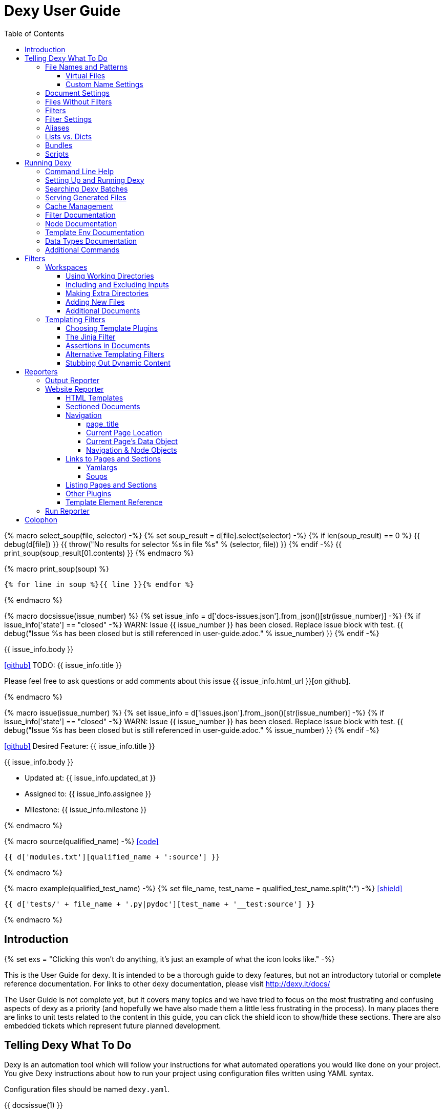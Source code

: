 = Dexy User Guide
:icons: font
:source-highlighter: pygments
:toc: right
:toclevels: 5

{% macro select_soup(file, selector) -%}
{% set soup_result = d[file].select(selector) -%}
{% if len(soup_result) == 0 %}
{{ debug(d[file]) }}
{{ throw("No results for selector %s in file %s" % (selector, file)) }}
{% endif -%}
{{ print_soup(soup_result[0].contents) }}
{% endmacro %}

{% macro print_soup(soup) %}
[source,html]
----
{% for line in soup %}{{ line }}{% endfor %}
----
{% endmacro %}

{% macro docsissue(issue_number) %}
{% set issue_info = d['docs-issues.json'].from_json()[str(issue_number)] -%}
{% if issue_info['state'] == "closed" -%}
WARN: Issue {{ issue_number }} has been closed. Replace issue block with test.
{{ debug("Issue %s has been closed but is still referenced in user-guide.adoc." % issue_number) }}
{% endif -%}

====
{{ issue_info.body }}

icon:github[size=3x,link="{{ issue_info.html_url }}"] TODO: {{ issue_info.title }}

Please feel free to ask questions or add comments about this issue {{ issue_info.html_url }}[on github].

====
{% endmacro %}

{% macro issue(issue_number) %}
{% set issue_info = d['issues.json'].from_json()[str(issue_number)] -%}
{% if issue_info['state'] == "closed" -%}
WARN: Issue {{ issue_number }} has been closed. Replace issue block with test.
{{ debug("Issue %s has been closed but is still referenced in user-guide.adoc." % issue_number) }}
{% endif -%}

====
icon:github[size=3x,link="{{ issue_info.html_url }}"] Desired Feature: {{ issue_info.title }} 

{{ issue_info.body }}

- Updated at: {{ issue_info.updated_at }}
- Assigned to: {{ issue_info.assignee }}
- Milestone: {{ issue_info.milestone }}
====
{% endmacro %}

{% macro source(qualified_name) -%}
icon:code[link="#"]

[.result]
====
[source,python]
----
{{ d['modules.txt'][qualified_name + ':source'] }}
----
====
{% endmacro %}

{% macro example(qualified_test_name) -%}
{% set file_name, test_name = qualified_test_name.split(":") -%}
icon:shield[link="#",title="Test of {{ titleize(test_name) }}"]

[.result]
====
[source,python]
----
{{ d['tests/' + file_name + '.py|pydoc'][test_name + '__test:source'] }}
----
====
{% endmacro %}


== Introduction

{% set exs = "Clicking this won't do anything, it's just an example of what the icon looks like." -%}

This is the User Guide for dexy. It is intended to be a thorough guide to dexy
features, but not an introductory tutorial or complete reference documentation.
For links to other dexy documentation, please visit http://dexy.it/docs/

The User Guide is not complete yet, but it covers many topics and we have tried
to focus on the most frustrating and confusing aspects of dexy as a priority
(and hopefully we have also made them a little less frustrating in the
process). In many places there are links to unit tests related to the content
in this guide, you can click the shield icon to show/hide these sections. There
are also embedded tickets which represent future planned development.

== Telling Dexy What To Do

Dexy is an automation tool which will follow your instructions for what
automated operations you would like done on your project. You give Dexy
instructions about how to run your project using configuration files written
using YAML syntax.

Configuration files should be named `dexy.yaml`.

{{ docsissue(1) }}

The basic elements you can specify are:

    - file names/patterns and filters to apply to them
    - dependencies among documents (inputs are indented relative to parents)
    - settings for documents or filters (settings are indented under document)

Here's a simple YAML config file demonstrating each of these:
{{ example("configuration_test:basic_yaml") }}

{{ d['examples/basic.yaml|asciisyn'] }}

The format for a document specification is a file name or file pattern followed
by zero or more filters. Here are a few examples:

{{ d['examples/list-dict.yaml|idio|asciisyn']['document-specifications'] }}

You can leave off the initial asterisk if your file pattern starts with a dot,
i.e. if you are matching all files with a given file extension. This is done
for convenience and because if you want to start a string with an asterisk in
YAML you need to wrap it in quotes.

=== File Names and Patterns

`foo.txt` instructs dexy to create a document named `foo.txt` where the source
is a file named `foo.txt` in the project root.
{{ example("configuration_test:config_txt_single_file") }}

`bar/foo.txt` instructs dexy to create a document named `bar/foo.txt` where the
source is a file named `foo.txt` in the `bar` directory under the project root.
{{ example("configuration_test:config_txt_single_file_in_subdir") }}

`.txt` instructs dexy to add all available files with ".txt" extension. You
could also write this as `"*.txt"` (note the quotes) but dexy assumes entries
starting with a dot are wildcard expressions and adds the asterisk for you.
{{ example("configuration_test:config_txt_ext") }}

`"*foo.txt"` instructs dexy to add all files named foo.txt in any directory.
Note that we need to wrap the expression in quotes because we are starting with
an asterisk and can't use the usual shortcut because we are matching a file
name, not just an extension.
{{ example("configuration_test:config_txt_wildcard") }}

{{ docsissue(2) }}

==== Virtual Files

You can make dexy process a file which doesn't really exist on the file system
by using the `contents` setting:
{{ example("configuration_test:virtual_file_contents") }}

{{ d['examples/list-dict.yaml|idio|asciisyn']['contents'] }}

{{ docsissue(3) }}

`contents` is one of the available <<_document_settings>>.

==== Custom Name Settings

You can change the name with which a file will be output by specifying the
`output-name` document setting.

If the name starts with a slash `/` or contains any slashes it is assumed to be
a full local (within the project) path to the desired destination of the file.
If the name doesn't contain a slash it is assumed you want to rename a file but
keep it in its original directory.

Dexy will automatically apply
http://docs.python.org/2/library/stdtypes.html#string-formatting-operations[string
interpolation] or
http://docs.python.org/2/library/string.html#format-examples[string formatting]
to the name if it sees a `%` or `{` character. The environment for formatting
will be populated with:
    - all document settings
    - `name` corresponding to the original document name
    - `dirname` corresponding to the original document directory
    - any local environment variables poopulated from a dexy-env.json file

Available variables are written to the dexy log at `DEBUG` level.

This example was run with these environment variables defined:

[source,json]
----
{{ d['examples/custom-names/dexy-env.json|idio|t'] }}
----

Here is the `dexy.yaml`:

[source,yaml]
----
{{ d['examples/custom-names/dexy.yaml|idio|t'] }}
----

And here are the input and output files:

{{ d['examples/templates.sh|idio|shint|asciisyn']['input-files'] }}

{{ d['examples/templates.sh|idio|shint|asciisyn']['output-files'] }}


=== Document Settings

A key: value pair indented under a document specification is a document
setting. For example, `output: True`.

To see available document settings, you can use the `dexy nodes` command.

{{ d['examples/filters.sh|idio|shint|asciisyn']['node-doc'] }}

=== Files Without Filters

When no filters are specified for a document, the original contents of the file
are made available to other documents, and the document will appear in Dexy's
final output unless the `output` setting has been set to False.

=== Filters

To specify filters, follow the filename/pattern with a pipe symbol `|` and a
filter alias. You can chain as many filters as you want, in order, by adding
more pipes and aliases. The first filter operates on the original contents of
the source file, subsequent filters operate on the output from the previous
filter.

You can run a source file through different filter combinations, and each will
be a separate document in dexy.

{{ d['examples/list-dict.yaml|idio|asciisyn']['different-filters'] }}

=== Filter Settings

To customize filter settings, you need to first give the filter alias, and then
a dictionary of the desired settings for that filter alias.

{{ d['examples/list-dict.yaml|idio|asciisyn']['filter-settings'] }}

To see available settings for a filter, you can use the `dexy filters` command
with the `-alias` option. See <<_filter_documentation>>.

=== Aliases

Document keys consist of the file name plus the filters. Document keys must be
unique in Dexy. This poses a problem when you want to run a file through the
same filters with different combinations of settings.

{{ d['examples/list-dict.yaml|idio|asciisyn']['without-aliases'] }}

To differentiate, you can place an alias filter at the end of your document
key. This just needs to start with a hyphen, and then can optionally have some
descriptive text.

{{ d['examples/list-dict.yaml|idio|asciisyn']['with-aliases'] }}

{{ issue(104) }}

=== Lists vs. Dicts

The syntax of the `dexy.yaml` file mixes list entries with dictionary (key:
value) entries. When you have deep nesting of settings, such as in this example:

{{ d['examples/list-dict.yaml|idio|asciisyn']['nested'] }}

It helps to use a more dictionary-like syntax with curly braces and commas.
This makes it more clear to read and also prevents compiler errors.

{{ d['examples/list-dict.yaml|idio|asciisyn']['with-braces'] }}

You can also try to reduce the amount of nesting by using named bundles.

=== Bundles

You can gather collections of documents together in named bundles and then
refer to these bundles in other locations. This is helpful to make a more
readable config file, reduce deep nesting and to re-use bundles of dependencies
in different places.

{{ d['examples/list-dict.yaml|idio|asciisyn']['bundles'] }}

{{ docsissue(4) }}

You can use the `dexy nodes` command to view more information about the
`bundle` node type:

{{ d['examples/filters.sh|idio|shint|asciisyn']['node-bundle'] }}

=== Scripts

Dexy guarantees that inputs are run before the documents which depend on them,
but it doesn't make any guarantees about the order in which sibling documents
run. If you want to force dexy to run documents in a certain order, you do so
by placing them in a bundle whose name is preceded by the `script:` prefix.

{{ d['examples/list-dict.yaml|idio|asciisyn']['script-bundles'] }}

The `script:` prefix instructs Dexy to construct a special kind of node which
ensures its children are run in sequential order.

You can use the `dexy nodes` command to view more information about the
`script` node type:

{{ d['examples/filters.sh|idio|shint|asciisyn']['node-script'] }}

{{ docsissue(5) }}

== Running Dexy

=== Command Line Help

Dexy's command-line interface uses https://pypi.python.org/pypi/python-modargs[python-modargs]
to process commands and arguments. All arguments can take any number of dashes,
so `-r` and `--r` and `---r` all do the same thing.

The `dexy help` command gives you access to information about dexy commands:

{{ d['examples/help.sh|idio|shint|asciisyn']['dexy-help'] }}

The `--all` flag will print out all the available dexy commands:

{{ d['examples/help.sh|idio|shint|asciisyn']['dexy-help-all'] }}

You can get help on a particular command using the `-on` flag:

{{ d['examples/help.sh|idio|shint|asciisyn']['dexy-help-on'] }}

=== Setting Up and Running Dexy

It can be inconvenient if you accidentally run the `dexy` command somewhere you
didn't mean to, like in your home directory, so `dexy` won't run unless it
finds a `.dexy` directory in the current working directory. If you try to run
dexy by accident, you'll see a message like this:

{{ d['examples/run.sh|idio|shint|asciisyn']['dexy-without-setup'] }}

Running `dexy setup` creates the `.dexy` directory:

{{ d['examples/run.sh|idio|shint|asciisyn']['setup'] }}

And now you can run dexy:

{{ d['examples/run.sh|idio|shint|asciisyn']['dexy'] }}

The `.dexy` directory is used to store working files, cached files, the
`dexy.log` and some dexy reports:

{{ d['examples/run.sh|idio|shint|asciisyn']['show-hidden-files'] }}

=== Searching Dexy Batches

You can search the generated documents in the previous run via the `dexy grep`
command, and you can get more detailed information about a document via the
`dexy info` command.

{{ docsissue(7) }}

There are some examples of using `dexy info` in this document, use `control+F` to search and find them.

{{ docsissue(8) }}

=== Serving Generated Files

The `dexy serve` command runs a simple web server to serve the static assets
generated by dexy. This command first looks for the `output-site` directory
generated by the `ws` reporter, and if it doesn't find this it looks for the
`output` directory generated by the `output` reporter. It launches a static
server and prints out the port on which the files will be served.

=== Cache Management

Dexy stores cached files in the `.dexy` directory to help speed up subsequent
runs. You shouldn't have to manage this manually, but if you want to force dexy
to re-run everything you can empty the cache by running dexy with the `-r`
option or running the `dexy reset` command.

Dexy might also create a `.trash` directory although it should remove this
automatically.

=== Filter Documentation

The `filters` command lets you list all available dexy filters:

{{ d['examples/filters.sh|idio|shint|asciisyn']['list-filters'] }}

To print the full docstring and available settings for a particular filter, use
the `-alias` option:

{{ d['examples/filters.sh|idio|shint|asciisyn']['filter-detail'] }}

=== Node Documentation

You use nodes (often without knowing it) when you write `dexy.yaml` files. Dexy
guesses the node type you want, for example a PatternNode when you use a
wildcard or implicit wildcard, a Doc when you specify an individual file. You
can force a node to be of particular type by prefixing its name with the node
type alias and a colon, as when you create a script node via
`script:screenshots`.

The `nodes` command lets you list available node types:

{{ d['examples/filters.sh|idio|shint|asciisyn']['nodes'] }}

To print the full docstring and available settings for a particular node, use
the `-alias` option:

{{ d['examples/filters.sh|idio|shint|asciisyn']['node-doc'] }}

=== Template Env Documentation

The `dexy env` command gives you information about the template environment
elements present. See the <<_templating_filters>> section.

{{ d['examples/help.sh|idio|shint|asciisyn']['env'] }}

=== Data Types Documentation

When Dexy processes a file and applies filters, each stage of processing is
stored in a Data instance. There are different types of Data based on what sort
of information you are storing.

The `dexy datas` command prints out a list of all data types:

{{ d['examples/run.sh|idio|shint|asciisyn']['datas'] }}

By default, documents start out using the Generic data type and subsequent
filters may change this depending on how the filters alter the data. You can
see which data type is being used for a particular document by running the
`dexy info` command:

{{ d['examples/run.sh|idio|shint|asciisyn']['info'] }}

You can then get more information about methods defined on the data type by
running the `dexy datas` command, as suggested in the output of `dexy info`:

{{ d['examples/run.sh|idio|shint|asciisyn']['data-info'] }}

Custom data types are a way of exposing custom methods on data. For example the
`bs4` data type lets you run BeautifulSoup queries on HTML content of a document.

=== Additional Commands

{{ docsissue(9) }}

== Filters

This section deals with important concepts and features which are shared by all
filters or groups of similar filters.

=== Workspaces

Many filters create a temporary workspace within the `.dexy` directory when
they run. This workspace will mimic the directory structure of the main project
and will be populated with the desired input files in their correct states
(i.e. run through any applicable filters).

This provides a limited amount of isolation, in that processes are not changing
files in the main project repository (unless there is a malicious or
poorly-designed script), and any files generated as side effects do not clutter
up the main project space.

{{ issue(103) }}

In this example, a bash script is being run through the `shint` filter, and
running the `pwd` command allows us to see the working directory where the code
is being executed:

{{ d['examples/workspaces.sh|idio|shint|asciisyn']['pwd'] }}

Check the filter documentation for each filter to see which of these
workspace-related options are supported.

==== Using Working Directories

The `use-wd` boolean setting controls whether or not to create and populate a
working directory and to set the process's `cwd` to the working directory. The
setting defaults to True.
{{ example("process_filters_test:use_wd_option_defaults_to_true") }}

When `use-wd` is True (the default case), then a working directory is created
within the `.dexy/work` directory.
{{ example("process_filters_test:if_use_wd_true_code_runs_in_work_dir") }}

When `use-wd` is set to False, the code runs directly in the project root.
{{ example("process_filters_test:if_use_wd_false_code_runs_in_project_home") }}

==== Including and Excluding Inputs

Working directories can be populated with the documents specified as
dependencies or inputs. This can end up being a lot of files, and sometimes we
want to control more precisely which files are copied.  Several settings help
to manage which files are copied.
{{ source('dexy.filter.Filter.include_input_in_workspace') }}

- `workspace-exclude-filters` A list of filter aliases. Input files which had
  these filters applied will be excluded.
- `override-workspace-exclude-filters` A boolean specified on an input file.
  This input file will be included in working directories regardless of the
  parent's workspace-exclude-filters setting.
- `workspace-include` A list of filenames or wildcard patterns. These and only
  these will be written to the workspace.  When this is set,
  workspace-exclude-filters and override-workspace-exclude-filters are
  ignored.

The `workspace-exclude-filters` setting takes a list of filter aliases and it
doesn't populate the working directory with any documents which include any of
these filter aliases. So if `jinja` is in `workspace-exclude-filters` then a
document named `hello.txt|jinja` will not be written to the working directory.
{{ example("process_filters_test:workspace_exclude_filters_excluding_jinja") }}

To include all input files, set `workspace-exclude-filters` to an empty list.
{{ example("process_filters_test:workspace_exclude_filters_no_excludes") }}

The `workspace-exclude-filters` setting defaults to `['pyg']` since usually
syntax highlighted content is included in documents via templating, not via the
file system. When `pyg` outputs image files or stylesheets, these have
`override-workspace-exclude-filters` set to True by the filter.
{{ example("process_filters_test:workspace_exclude_filters_pyg_defaults") }}

==== Making Extra Directories

Sometimes a tool expects a certain directory structure to exist when it runs,
but this may not correspond to the directory structure of your project.

The mkdir and mkdirs settings let you specify extra directories which will be
created in the working directory before the filter is run.

The `mkdir` setting creates a single directory based on a string.
{{ example("process_filters_test:mkdir_creates_extra_directory_in_work_dir") }}

The `mkdirs` setting creates multiple directories based on a list.
{{ example("process_filters_test:mkdirs_creates_extra_directories_in_work_dir") }}

==== Adding New Files

One of the reasons we tend to run scripts in their own working directories is
because they generate extra files. LaTeX is notorious for generating `.log`,
`.aux`, `.bbl` and a host of other files you usually aren't interested in
unless you need to debug somtehing. So by default Dexy just ignores any extra
files which are created in working directories. If you need to do debugging,
you can look in the working directory.

Sometimes, though, these extra files are useful and may even be the whole point
of running a script. We may be generating a PNG file containing a graph, or a
JSON or CSV file containing data.

The `add-new-files` setting controls how dexy treats these additional files.
{{ source('dexy.filters.process.SubprocessFilter.add_new_files') }}

By default, `add-new-files` is False so Dexy ignores any new files which appear
in the working directory.
{{ example("process_filters_test:process_filters_have_add_new_files_false_by_default") }}

Some filters like `casperjs` which are almost always invoked for side effects
will have `add-new-files` be True by default, so check the individual filter
documentation.
{{ example("process_filters_test:casperjs_has_add_new_files_true_by_default") }}

When `add-new-files` is False, no new files are added to dexy.
{{ example("process_filters_test:if_add_new_files_false_new_files_not_added") }}

When `add-new-files` is True, new files are added to dexy.
{{ example("process_filters_test:if_add_new_files_true_new_files_are_added") }}

The `add-new-files` setting can also be a list of expressions to match.

Entries in the list can be file extensions which should be added.
{{ example("process_filters_test:add_new_files_list") }}

They can also be glob-style file patterns to match.
{{ example("process_filters_test:add_new_files_pattern") }}

There is also an `exclude-add-new-files` setting which lets you list
exceptions so you can skip directories, file names or patterns which otherwise
would be included.
{{ example("process_filters_test:exclude_add_new_files") }}

==== Additional Documents

Sometimes running a filter will cause extra documents to be added to the Dexy
run. The `split` filter, for example, takes a HTML file and splits it into
multiple files, each of which becomes an extra independent document. Extra
documents may also be added as a result of the `add-new-files` setting (see the
<<_adding_new_files>> section).

When new documents are added, you may wish to customize some of their settings
or specify additional filters which should be applied to the new documents.
You can do this via `additional-doc-filters` and `additional-doc-settings`.

The `additional-doc-filters` setting can be a string listing a single filter or
single filter chain (a sequence of filters separated with pipes just as you
would write in a dexy file) in which case every new document has these
additional filters applied.
{{ example("process_filters_test:additional_doc_filters") }}

If `additional-doc-filters` is a list, then separate new documents are created
for each filter combination in the list.
{{ example("process_filters_test:additional_doc_filters_list") }}

`additional-doc-filters` can also be a dictionary which maps file extensions to
the filters which should be applied to those file extensions. If a file is
found whose extension is not in the dictionary, then that file is added without
any extra filters being applied.
{{ example("process_filters_test:additional_doc_filters_dict") }}

The `keep-originals` boolean setting can be combined with
`additional-doc-filters` and it instructs Dexy to also add the original files
without any extra filters applied.
{{ example("process_filters_test:additional_doc_filters_keep_originals") }}

The `additional-doc-settings` will apply extra settings to new documents. If
this is a dictionary, then the entries in the dictionary are assumed to be
setting names and values, and these will be applied to all new documents.
{{ example("process_filters_test:additional_doc_settings") }}

`additional-doc-settings` can also be a list of lists where each element is a
file extension and a dictionary of settings which will be applied to all files
matching the extension. The ".*" extension can be used to provide default
settings.
{{ example("process_filters_test:additional_doc_settings_list") }}

=== Templating Filters

One of the most common things you will probably want do in dexy is to insert
snippets of code into other documents using tags like
`{{ "{{ d['foo.py|pyg'] }}" }}` using the `jinja` filter. The jinja filter is
an example of a templating filter, and this chapter describes how these filters
work and what elements are available for you to use in your documents.

A templating tool lets you insert content into a document template.  Templating
tools typically evaluate template tags like `{{ "{{ foo }}" }}` against an
environment.  An environment can be thought of as a hashmap like `{ "foo" : 123
}`. The values in the hashmap can be simple values like `123`, or they can be
any type of object which is supported by the templating tool. Jinja2, for
example, supports almost any kind of Python object including functions.

The `TemplateFilter` base class in Dexy prepares a giant hashmap containing
various elements you might want to be able to refer to in your documents. It
does so by running several Template Plugins, each of which returns a hashmap.

For example, the DexyVersion template plugin returns a hashmap with one entry,
to let you refer to `DEXY_VERSION` (currently {{ DEXY_VERSION }}) in your
documents.
{{ source('dexy.filters.templating_plugins.DexyVersion') }}

All these individual hashmaps are combined together to generate the full
environment.

Subclasses of TemplateFilter take this full environment and pass it to the
templating system so it can be used to evalute template tags.

==== Choosing Template Plugins

By default, Dexy's TemplateFilter includes all registered template plugins when
it generates the template environment. (See the http://dexy.github.io/cashew/[Cashew docs]
for details about how plugin registration works.)
{{ example("template_plugins_test:by_default_dexy_runs_all_template_plugins") }}

If, instead, you want to specify which plugins to run, then you can use the
`plugins` setting to specify a list of template plugin aliases to use.
{{ example("template_plugins_test:use_plugins_attribute_to_specify_whitelist") }}

If you just want to exclude a few plugins, then you can use the `skip-plugins`
filter setting to list template aliases you don't want to be used.
{{ example("template_plugins_test:use_skip_plugins_attribute_to_specify_blacklist") }}

The `dexy env` command prints all the environment elements which are available
from running all the template plugins.

==== The Jinja Filter

The `jinja` filter is the recommended templating filter to use. It is the most
widely tested and used. It uses the http://jinja.org/[jinja2 templating system].

TODO verfiy this URL

Jinja has a lot of nice features, and you should familiarize yourself with the
jinja template documentation.

One nice feature is jinja template filters. These are functions which you
call by placing them after a pipe symbol like {{ "{{ 'foo' | indent }}" }}.

Yeah, we have a lot of "filters" and pipe symbols happening here, but that's
because both dexy and jinja are following similar conventions. Pipes are a
classic unix concept and indicate that you take the output from one process and
"pipe" it to the next process in a chain. It's the same idea as when you write
a pipe in a `dexy.yaml` file. I'll refer to jinja's implementation of filters
as "jinja template filters" and dexy's "jinja filter" as "the jinja dexy
filter".

You can use all of the standard jinja template filters in dexy documents which
you process through the jinja dexy filter. In addition to the built-in jinja
template filters, dexy also implements some custom jinja template filters.

You can see the additional jinja template filters provided by dexy when you run
`dexy env`. They are indicated by an asterisk.

==== Assertions in Documents

The jinja dexy filter allows you to make assertions about content you are
including via jinja. For example, you may wish to assert that an error message
does not appear in output, or you may wish to assert that a given HTML element
is present, or that it contains certain text.

Here's an example of a text file which includes output from a Python script:

[source,markdown]
----
{{ d['examples/assertions/docs-without-assertions.md'] }}
----

There's no indication that anything is wrong when we run dexy, but the results
show that there's a problem:

[source,markdown]
----
{{ d['examples/assertions/docs-without-assertions-results.md'] }}
----

While Dexy does monitor for nonzero exit codes and notifies you (depending on
the filter setting), not all errors will result in a nonzero exit code (for a
variety of reasons). Making assertions is an alternative approach to ensuring
that you are getting the content you expect from your inputs.

Now here's the document with an assertion filter:

[source,markdown]
----
{{ d['examples/assertions/docs-with-assertions.md'] }}
----

When we run dexy, this is the result:

{{ d['examples/assertions.sh|idio|shint|asciisyn']['run-with-assertions'] }}

After fixing the file, we can run this again:

[source,markdown]
----
{{ d['examples/assertions/docs-with-assertions-results.md'] }}
----

The assertion filters return the original passed content if the assertion
passes.

==== Alternative Templating Filters

There are other subclasses of `TemplateFilter` available, although many of
these are proofs of concept. If you have a reason not to use jinja then please
get in touch to discuss alternatives.

==== Stubbing Out Dynamic Content

#cookbook #dummyfilter

Occasionally you may want to work on the prose of a document without worrying
about the automation. For example, a technical writer may wish to
concentrate on writing explanations which a developer will later help pair with
examples. Or you may be working on a machine which doesn't have everything
configured for generating screenshots, which aren't important to your work
anyway. You want to be able to run subsequent filters like a markdown to HTML
filter without having jinja crud get in the way.

This can be accomplished by adding an alternative configuration target which
calls the `dummyjinja` filter instead of the `jinja` filter. The `dummyjinja`
filter evaluates jinja tags but instead of using a real dexy environment, it
just inserts an insert stub which allows subsequent filters to run without
choking on curly braces.

== Reporters

Reporters are what present the output from your dexy run.

To see the available reporters, run:

{{ d['examples/reporters.sh|idio|shint|asciisyn']['all'] }}

The `default` column indicates whether the reporter is enabled by default. You
can control which reporters run via the `reports` argument to the main dexy
command. If this is blank then each report's `default` setting is used. If
`reports` is not blank, it is interpreted as a string containing
space-separated report aliases to be run in order.

To see full documentation and settings for an individual reporter, use the
`alias` argument:

{{ d['examples/reporters.sh|idio|shint|asciisyn']['output'] }}

You can customize settings for a reporter using a `dexyplugin.yaml` file. An
entry should start with `reporter:alias:` where alias is the reporter alias,
and then have setting keys and new values listed in an indented block (YAML
format, like dexy.yaml):

{{ d['dexyplugin.yaml|asciisyn'] }}

=== Output Reporter

The output reporter populates the `output/` directory which contains short,
canonical but potentially non-unique names for files. You can control whether a
document appears in the `output/` directory via the `output` setting. Setting
this to True will ensure the document appears, setting this to False will
ensure the document does not appear. The default behavior is determined by
filters. If any filter's default `output` setting is True then a document
passed through that filter will default to a True setting. It's easiest to
start with defaults and then fine-tune to remove or add files from output/.

To change the name of the `output/` directory, or to change any other report
settings, requires writing a custom plugin, which can be in YAML or Python
format.

The `dir` setting controls where the output is written. You can provide a
different name for `dir` or even a different path, for example you can set the
output to be in a `gh-pages` github branch to generate github pages content:

{{ d['dexyplugin.yaml|asciisyn'] }}

If you set the `dir` to be outside of the dexy project root then you will need
to run dexy with the `--writeanywhere` setting, which you can pass on the
command line or in a `dexy.conf` file:

{{ d['dexy.conf|asciisyn'] }}

=== Website Reporter

The Website reporter is similar to the Output reporter, and it uses the same
criteria to determine whether it should include a file in `output-site/` or
not. The difference is that the Website reporter adds some features intended to
help create a website-like output, such as applying HTML templates and help
with creating navigation and links to other pages.

==== HTML Templates

By default the website reporter looks for templates named `_template.html`. For
a given file `foo/bar/baz.html` the website reporter will look first in
`foo/bar/`, then in `foo/`, then in the project root for a `_template.html`
file, so you can override templates in subdirectories without needing to do any
configuration.

You can change the default template name from `_template.html` to something
else via the `default-template` setting.

You can also use the `ws-filter` setting on an individual file to specify an
alternative template file. The `ws-filter` setting can also take boolean values
to override the default behavior of whether a template should be applied or
not. By default, templates are applied unless HTML header tags are already
found in the HTML.

When writing a template, a `{{ "{{ content }}" }}` tag should indicate where the main
content should go.

Here's a simple HTML template:

[source,html]
----
{{ d['examples/website-simple/_template.html|idio|t'] }}
----

And here's an `index.html` file containing some very simple content:

[source,html]
----
{{ d['examples/website-simple/index.html|idio|t'] }}
----

Here's the `index.html` file in the `output-site/` directory:

[source,html]
----
{{ d['examples/website-simple/output-site/index.html|idio|t'] }}
----

The project was configured with `--reports` setting including the `ws` reporter:

[source,yaml]
----
{{ d['examples/website-simple/dexy.conf|idio|t'] }}
----

==== Sectioned Documents

If HTML content has been split into sections then you can access section
content via the `content` object, using either dictionary style access or
jinja's dot syntax (if the section name forms a valid python attribute name).

Here is an example of a HTML file with sections delimited using `idio` filter
syntax:

[source,html]
----
{{ d['examples/website-sections/index.html'] }}
----

When this is put through the `htmlsections` filter the content will be split
into sections:

[source,yaml]
----
{{ d['examples/website-sections/dexy.yaml|idio|t'] }}
----

The `htmlsections` filter is actually one of the aliases for the `idio` filter.
It behaves a little differently than `|idio`: it splits content into sections
following the `idio` rules, it doesn't apply syntax highlighting, and then it
sets `output` to True. It's intended for use in just the scenario being
described here.

The template can access these sections using either `content.foo` or
`content['foo']`. The former is shorter, the latter works even when section
names have spaces in them:

[source,html]
----
{{ d['examples/website-sections/_template.html|idio|t'] }}
----

Here's the result:

[source,html]
----
{{ d['examples/website-sections/output-site/index.html|idio|t'] }}
----

You can also just call `{{ "{{ content }}" }}` on a sectioned document and dexy
will insert all sections combined.

==== Navigation

The website template provides several elements to assist with creating website
navigation.

===== page_title

The `page_title` element contains the title of the current page:

{{ select_soup('examples/website-navigation/_template.html', 'head') }}

Here's the result for `index.html`:

{{ select_soup('examples/website-navigation/output-site/index.html', 'head') }}

===== Current Page Location

The `source` element contains the canonical output filename of the current
page. The `current_dir` and `parent_dir` elements refer to the directory
containing the current page and its parent (if any), respectively:

{{ select_soup('examples/website-navigation/_template.html', '#pageinfo') }}

Here's the result for `index.html`:

{{ select_soup('examples/website-navigation/output-site/index.html', '#pageinfo') }}

Here's the result for `foo/index.html`:

{{ select_soup('examples/website-navigation/output-site/foo/index.html', '#pageinfo') }}

Here's the result for `foo/bar/index.html`:

{{ select_soup('examples/website-navigation/output-site/foo/bar/index.html', '#pageinfo') }}

===== Current Page's Data Object

The `s` element contains the current page's `data` object. (The same
information is contained in the `d` element, you can use either one.)

{{ select_soup('examples/website-navigation/_template.html', '#s-object') }}

Here's the result for `index.html`:

{{ select_soup('examples/website-navigation/output-site/index.html', '#s-object') }}

Here's the result for `foo/index.html`:

{{ select_soup('examples/website-navigation/output-site/foo/index.html', '#s-object') }}

Here's the result for `foo/bar/index.html`:

{{ select_soup('examples/website-navigation/output-site/foo/bar/index.html', '#s-object') }}

===== Navigation & Node Objects

The Website reporter creates a `Navigation` object which represents the tree of
directories in the project. Each directory is represented by a `Node` object.

Two node objects are made directly available within a website template, the
`root` object representing the root of the project, and the `nav` object
representing the node corresponding to the file being processed. The whole
navigation tree is availalbe via the `navtree` objects.

Here are some basic methods and attributes of nodes, using the `nav` object
representing the node for the document being processed:

{{ select_soup('examples/website-navigation/_template.html', '#nav') }}

The `children` attribute represents subdirectories. The `docs` attribute
represents all documents found in the node's directory. The `index_page`
attribute corresponds to the `index.html` page, if there is one, in the node's
directory. The `level` attribute represents the number of directories above the
node's directory in the project.

Here's the result for `index.html`:

{{ select_soup('examples/website-navigation/output-site/index.html', '#nav') }}

Here's the result for `foo/index.html`:

{{ select_soup('examples/website-navigation/output-site/foo/index.html', '#nav') }}

Here's the result for `foo/bar/index.html`:

{{ select_soup('examples/website-navigation/output-site/foo/bar/index.html', '#nav') }}

Here's these attributes for the root node:

{{ select_soup('examples/website-navigation/_template.html', '#root') }}

Here's the result for `index.html`:

{{ select_soup('examples/website-navigation/output-site/index.html', '#root') }}

It's the same for `foo/bar/index.html`:

{{ select_soup('examples/website-navigation/output-site/foo/bar/index.html', '#root') }}

A common usage is to iterate over `children` to produce a list of subdirectories.
You can create relative navigation on each page by using the `nav` object, or
navgation for the entire site using the `root` object and iterating recursively over
children.

There are some
https://github.com/dexy/dexy/blob/develop/dexy/reporters/website/nav.jinja[macros
bundled with dexy] which illustrate ways to use these elements to construct
site navigation. You can use them as-is or copy them and modify them for your
own needs.

The Navigation object is primarily used to generate the tree, but it can also
be accessed via the `navtree` element. Its `nodes` attribute is a dictionary of
all nodes accessed by path. The `root` attribute is the root node, which you
can already access via `root`. There is a `debug` method which prints out all
nodes and their attributes which you can include in a document.

{{ select_soup('examples/website-navigation/_template.html', '#navtree') }}

Here's the result for `index.html`:

{{ select_soup('examples/website-navigation/output-site/index.html', '#navtree') }}

==== Links to Pages and Sections

The `link()` and `section()` methods allow you to create a HTML `<a>` link to
a dexy page based on the page's title or key and a section's name.

The `link()` method links to a specified page, and optionally to a section on
that page. The `section()` method lets you link to a specified section without
needing to know which page it's on.

Here's an example of using these methods:

{{ select_soup('examples/website-links/_home.html', '#links') }}

And here are the results:

{{ select_soup('examples/website-links/output-site/index.html', '#links') }}

The page entitled `Home` has its title specified in `dexy.yaml`:

[source,yaml]
----
{{ d['examples/website-links/dexy.yaml|idio|t']['home'] }}
----

The page entitled `All About Foo`, on which we link to the `Foo` and `Welcome`
sections uses two filters wihch are useful to know about.

===== Yamlargs

The `yamlargs` filter lets you add some YAML metadata to the top of a page. The
YAML is stripped off and the metadata is added to the page's settings.

[source,html]
----
{{ d['examples/website-links/foo/index.html|idio|t'] }}
----

===== Soups

The `soups` filter uses BeautifulSoup 4's HTML parser to look for any `<h1>` or
`<hn>` tags and creates a section for each one it finds, and also creates an id
attribute for each header element so they can be linked to.

[source,html]
----
{{ d['examples/website-links/output-site/foo/index.html'] }}
----

==== Listing Pages and Sections

You can use the `dexy links` command to print out a list of all valid keys
which are possible to use as the target of the `link()` and `section()`
commands:

{{ d['examples/website-links.sh|idio|shint|asciisyn']['links-command'] }}

Dexy will complain if you use a non-unique title or section name.

==== Other Plugins

In addiiton to the specific template elements covered above, the Website
reporter makes use of many of dexy's Template Plugins. You can configure this
via the `plugins` setting.

==== Template Element Reference

The `dexy info` command provides information about indvidual documents in a
dexy run, and this command takes a `ws` argument which adds customized
documentation about the website template elements available, and their values,
for this individual document.

Here's an example. It includes website related tags, elements defined via
template plugins, the contents of the Navigation tree, and methods available on
nodes in the tree:

{{ d['examples/run.sh|idio|shint|asciisyn']['data-info-ws'] }}

=== Run Reporter

The Run reporter generates an HTML file with information about the dexy run. It
is enabled by default, you can find its output in `.dexy/reports/run/index.html`.

== Colophon

This documentation was generated by http://dexy.it[Dexy] and the
http://asciidoctor.org/[Asciidoctor] implementation of Asciidoc.

The source code lives on https://github.com/dexy/dexy-user-guide[Github]. If
you have feedback or suggestions about this document please fell free to email
info@dexy.it or https://github.com/dexy/dexy-user-guide/issues[open a github
issue].

Here is the `dexy.yaml` file for this document:

{{ d['dexy.yaml|asciisyn'] }}
